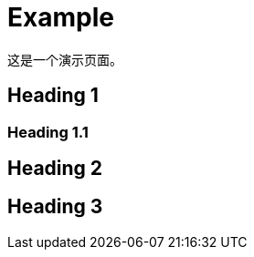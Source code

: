 = Example
:created: 2018-02-20 12:59:50
:modified: 2018-12-03 20:18:42
:category: category1
:tags: tag1 tag2
:access: anon

这是一个演示页面。

== Heading 1

=== Heading 1.1

== Heading 2

== Heading 3

